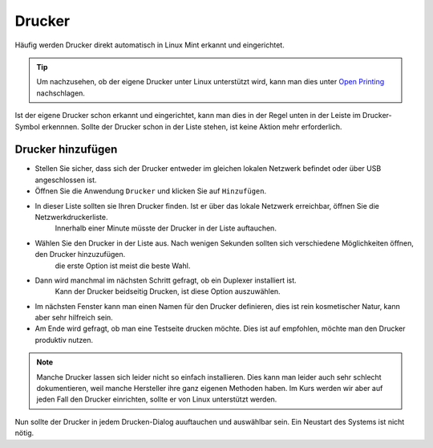 Drucker
=======

Häufig werden Drucker direkt automatisch in Linux Mint erkannt und eingerichtet.

.. tip:: 
    Um nachzusehen, ob der eigene Drucker unter Linux unterstützt wird, 
    kann man dies unter `Open Printing <https://www.openprinting.org/printers>`_ nachschlagen.

Ist der eigene Drucker schon erkannt und eingerichtet, kann man dies in der Regel unten in der Leiste im Drucker-Symbol erkennnen.
Sollte der Drucker schon in der Liste stehen, ist keine Aktion mehr erforderlich.

Drucker hinzufügen
^^^^^^^^^^^^^^^^^^
- Stellen Sie sicher, dass sich der Drucker entweder im gleichen lokalen Netzwerk befindet oder über USB angeschlossen ist.
- Öffnen Sie die Anwendung ``Drucker`` und klicken Sie auf ``Hinzufügen``.
- In dieser Liste sollten sie Ihren Drucker finden. Ist er über das lokale Netzwerk erreichbar, öffnen Sie die Netzwerkdruckerliste.
    Innerhalb einer Minute müsste der Drucker in der Liste auftauchen.
- Wählen Sie den Drucker in der Liste aus. Nach wenigen Sekunden sollten sich verschiedene Möglichkeiten öffnen, den Drucker hinzuzufügen.
    die erste Option ist meist die beste Wahl.
- Dann wird manchmal im nächsten Schritt gefragt, ob ein Duplexer installiert ist.
    Kann der Drucker beidseitig Drucken, ist diese Option auszuwählen.
- Im nächsten Fenster kann man einen Namen für den Drucker definieren, dies ist rein kosmetischer Natur, kann aber sehr hilfreich sein.
- Am Ende wird gefragt, ob man eine Testseite drucken möchte. Dies ist auf empfohlen, möchte man den Drucker produktiv nutzen.

.. note:: 
    Manche Drucker lassen sich leider nicht so einfach installieren. 
    Dies kann man leider auch sehr schlecht dokumentieren, weil manche Hersteller ihre ganz eigenen Methoden haben.
    Im Kurs werden wir aber auf jeden Fall den Drucker einrichten, sollte er von Linux unterstützt werden.

Nun sollte der Drucker in jedem Drucken-Dialog auuftauchen und auswählbar sein. Ein Neustart des Systems ist nicht nötig.